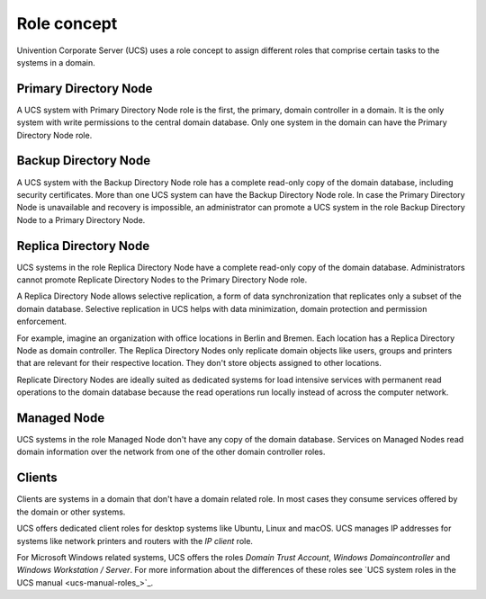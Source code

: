 .. _concept-role:

Role concept
============

Univention Corporate Server (UCS) uses a role concept to assign different roles
that comprise certain tasks to the systems in a domain.

Primary Directory Node
----------------------

.. index::
   single: domain roles; Primary Directory Node
   single: Primary Directory Node

A UCS system with Primary Directory Node role is the first, the primary, domain
controller in a domain. It is the only system with write permissions to the
central domain database. Only one system in the domain can have the Primary
Directory Node role.

Backup Directory Node
---------------------

.. index::
   single: domain roles; Backup Directory Node
   single: Backup Directory Node

A UCS system with the Backup Directory Node role has a complete read-only copy
of the domain database, including security certificates. More than one UCS
system can have the Backup Directory Node role. In case the Primary Directory
Node is unavailable and recovery is impossible, an administrator can promote a
UCS system in the role Backup Directory Node to a Primary Directory Node.

Replica Directory Node
----------------------

.. index::
   single: domain roles; Replica Directory Node
   single: Replica Directory Node

UCS systems in the role Replica Directory Node have a complete read-only copy of
the domain database. Administrators cannot promote Replicate Directory Nodes to
the Primary Directory Node role.

A Replica Directory Node allows selective replication, a form of data
synchronization that replicates only a subset of the domain database. Selective
replication in UCS helps with data minimization, domain protection and
permission enforcement.

For example, imagine an organization with office locations in Berlin and Bremen.
Each location has a Replica Directory Node as domain controller. The Replica
Directory Nodes only replicate domain objects like users, groups and printers
that are relevant for their respective location. They don't store objects
assigned to other locations.

Replicate Directory Nodes are ideally suited as dedicated systems for load
intensive services with permanent read operations to the domain database because
the read operations run locally instead of across the computer network.

Managed Node
------------

.. index::
   single: domain roles; Managed Node
   single: Managed Node

UCS systems in the role Managed Node don't have any copy of the domain database.
Services on Managed Nodes read domain information over the network from one of
the other domain controller roles.

Clients
-------

Clients are systems in a domain that don't have a domain related role. In most
cases they consume services offered by the domain or other systems.

UCS offers dedicated client roles for desktop systems like Ubuntu, Linux and
macOS. UCS manages IP addresses for systems like network printers and routers
with the *IP client* role.

For Microsoft Windows related systems, UCS offers the roles *Domain Trust
Account*, *Windows Domaincontroller* and *Windows Workstation / Server*. For
more information about the differences of these roles see `UCS system roles in
the UCS manual <ucs-manual-roles_>`_.

.. TODO : Replace the reference with an intersphinx label reference, once the manual is available as Sphinx document.
